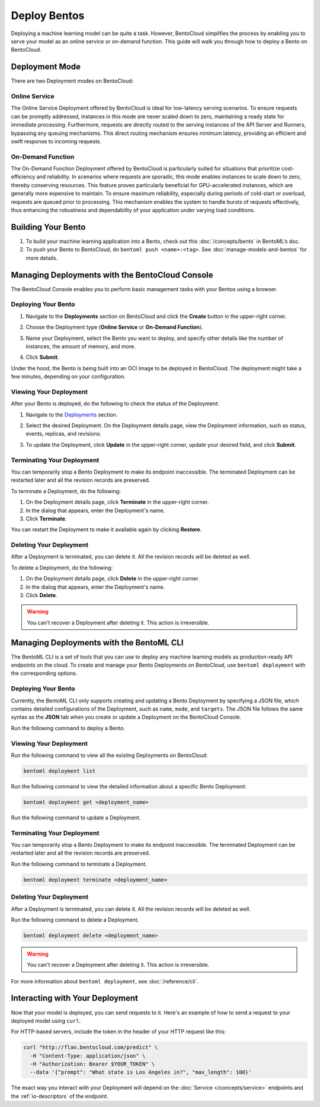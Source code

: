 ================
Deploy Bentos
================

Deploying a machine learning model can be quite a task. However, BentoCloud simplifies the process by enabling you to serve your model as an online service or on-demand function. This guide will walk you through how to deploy a Bento on BentoCloud.

Deployment Mode
==============

There are two Deployment modes on BentoCloud:

--------------
Online Service
--------------

The Online Service Deployment offered by BentoCloud is ideal for low-latency serving scenarios. To ensure requests can be promptly addressed, instances in this mode are never scaled down to zero, maintaining a ready state for immediate processing. Furthermore, requests are directly routed to the serving instances of the API Server and Runners, bypassing any queuing mechanisms. This direct routing mechanism ensures minimum latency, providing an efficient and swift response to incoming requests.

------------------
On-Demand Function
------------------

The On-Demand Function Deployment offered by BentoCloud is particularly suited for situations that prioritize cost-efficiency and reliability. In scenarios where requests are sporadic, this mode enables instances to scale down to zero, thereby conserving resources. This feature proves particularly beneficial for GPU-accelerated instances, which are generally more expensive to maintain. To ensure maximum reliability, especially during periods of cold-start or overload, requests are queued prior to processing. This mechanism enables the system to handle bursts of requests effectively, thus enhancing the robustness and dependability of your application under varying load conditions.

Building Your Bento
===================

1. To build your machine learning application into a Bento, check out this :doc:`/concepts/bento` in BentoML’s doc.
2. To push your Bento to BentoCloud, do ``bentoml push <name>:<tag>``.  See :doc:`manage-models-and-bentos` for more details.

Managing Deployments with the BentoCloud Console
================================================

The BentoCloud Console enables you to perform basic management tasks with your Bentos using a browser.

--------------------
Deploying Your Bento
--------------------

1. Navigate to the **Deployments** section on BentoCloud and click the **Create** button in the upper-right corner.
2. Choose the Deployment type (**Online Service** or **On-Demand Function**).

   .. image:: ../../_static/img/bentocloud/type-of-deployment.png

3. Name your Deployment, select the Bento you want to deploy, and specify other details like the number of instances, the amount of memory, and more.

   .. image:: ../../_static/img/bentocloud/create-deployment.png

4. Click **Submit**.

Under the hood, the Bento is being built into an OCI Image to be deployed in BentoCloud. The deployment might take a few minutes, depending on your configuration.

-----------------------
Viewing Your Deployment
-----------------------

After your Bento is deployed, do the following to check the status of the Deployment:

1. Navigate to the `Deployments <http://cloud.bentoml.com/deployment>`_ section.
2. Select the desired Deployment. On the Deployment details page, view the Deployment information, such as status, events, replicas, and revisions.

   .. image:: ../../_static/img/bentocloud/viewing-deployment.png

3. To update the Deployment, click **Update** in the upper-right corner, update your desired field, and click **Submit**.

---------------------------
Terminating Your Deployment
---------------------------

You can temporarily stop a Bento Deployment to make its endpoint inaccessible. The terminated Deployment can be restarted later and all the revision records are preserved.

To terminate a Deployment, do the following:

1. On the Deployment details page, click **Terminate** in the upper-right corner.
2. In the dialog that appears, enter the Deployment's name.
3. Click **Terminate**.

You can restart the Deployment to make it available again by clicking **Restore**.

------------------------
Deleting Your Deployment
------------------------

After a Deployment is terminated, you can delete it. All the revision records will be deleted as well.

To delete a Deployment, do the following:

1. On the Deployment details page, click **Delete** in the upper-right corner.
2. In the dialog that appears, enter the Deployment's name.
3. Click **Delete**.

.. warning::

   You can't recover a Deployment after deleting it. This action is irreversible.

Managing Deployments with the BentoML CLI
=========================================

The BentoML CLI is a set of tools that you can use to deploy any machine learning models as production-ready API endpoints on the cloud.
To create and manage your Bento Deployments on BentoCloud, use ``bentoml deployment`` with the corresponding options.

--------------------
Deploying Your Bento
--------------------
Currently, the BentoML CLI only supports creating and updating a Bento Deployment by specifying a JSON file, which contains detailed configurations of the Deployment, such as ``name``, ``mode``, and ``targets``.
The JSON file follows the same syntax as the **JSON** tab when you create or update a Deployment on the BentoCloud Console.

Run the following command to deploy a Bento.

.. tab-set::

    .. tab-item:: Using an existing JSON file

        .. code-block:: bash

          bentoml deployment create --file <file_name>.json

    .. tab-item:: Using a HereDoc

        .. code-block:: bash

          bentoml deployment create --file - <<EOF
          {
              "name": "deployment-name",
              "cluster_name": "default",
              "description": "My first Deployment.",
              "mode": "function",
              "targets": [
                  {
                      "type": "stable",
                      "bento_repository": "iris_classifier",
                      "bento": "3auspqat6smdonry",
                      "config": {
                          "hpa_conf": {
                              "min_replicas": 1,
                              "max_replicas": 2,
                      ...
          }
          EOF

-----------------------
Viewing Your Deployment
-----------------------

Run the following command to view all the existing Deployments on BentoCloud:

.. code-block:: bash

   bentoml deployment list

Run the following command to view the detailed information about a specific Bento Deployment:

.. code-block:: bash

   bentoml deployment get <deployment_name>

Run the following command to update a Deployment.

.. tab-set::

    .. tab-item:: Using an existing JSON file

        .. code-block:: bash

          bentoml deployment update --file <file_name>.json

    .. tab-item:: Using a HereDoc

        .. code-block:: bash

          bentoml deployment update --file - <<EOF
          {
              "name": "deployment-name",
              "cluster_name": "default",
              "description": "My first Deployment.",
              "mode": "function",
              "targets": [
                  {
                      "type": "stable",
                      "bento_repository": "iris_classifier",
                      "bento": "3auspqat6smdonry",
                      "config": {
                          "hpa_conf": {
                              "min_replicas": 1,
                              "max_replicas": 3,
                      ...
          }
          EOF

---------------------------
Terminating Your Deployment
---------------------------

You can temporarily stop a Bento Deployment to make its endpoint inaccessible. The terminated Deployment can be restarted later and all the revision records are preserved.

Run the following command to terminate a Deployment.

.. code-block:: bash

   bentoml deployment terminate <deployment_name>

------------------------
Deleting Your Deployment
------------------------

After a Deployment is terminated, you can delete it. All the revision records will be deleted as well.

Run the following command to delete a Deployment.

.. code-block:: bash

   bentoml deployment delete <deployment_name>

.. warning::

   You can't recover a Deployment after deleting it. This action is irreversible.

For more information about ``bentoml deployment``, see :doc:`/reference/cli`.

Interacting with Your Deployment
================================

Now that your model is deployed, you can send requests to it. Here's an example of how to send a request to your deployed model using ``curl``:

For HTTP-based servers, include the token in the header of your HTTP request like this:

.. code-block:: bash

   curl "http://flan.bentocloud.com/predict" \
     -H "Content-Type: application/json" \
     -H "Authorization: Bearer $YOUR_TOKEN" \
     --data '{"prompt": "What state is Los Angeles in?", "max_length": 100}'

The exact way you interact with your Deployment will depend on the :doc:`Service </concepts/service>`
endpoints and the :ref:`io-descriptors` of the endpoint.

